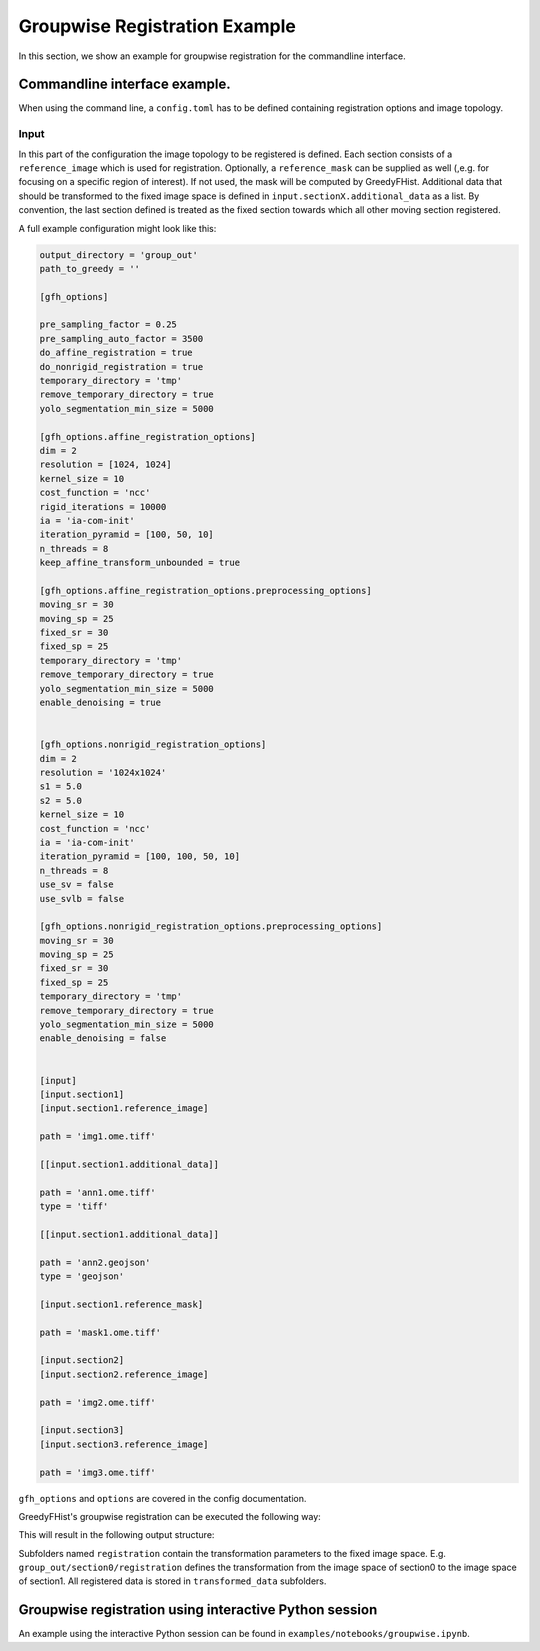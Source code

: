 ==============================
Groupwise Registration Example
==============================

In this section, we show an example for groupwise registration for the commandline interface.

Commandline interface example.
==============================

When using the command line, a ``config.toml`` has to be defined containing registration options and image topology.

Input
-----

In this part of the configuration the image topology to be registered is defined. Each section consists of a ``reference_image`` which is used for registration. Optionally, a ``reference_mask`` can be supplied as well (,e.g. for focusing on a specific region of interest). If not used, the mask will be computed by GreedyFHist. Additional data that should be transformed to the fixed image space is defined in ``input.sectionX.additional_data`` as a list. By convention, the last section defined is treated as the fixed section towards which all other moving section registered.


A full example configuration might look like this:


.. code-block::
    [options]

    output_directory = 'group_out'
    path_to_greedy = ''

    [gfh_options]

    pre_sampling_factor = 0.25
    pre_sampling_auto_factor = 3500
    do_affine_registration = true
    do_nonrigid_registration = true
    temporary_directory = 'tmp'
    remove_temporary_directory = true
    yolo_segmentation_min_size = 5000

    [gfh_options.affine_registration_options]
    dim = 2
    resolution = [1024, 1024]
    kernel_size = 10
    cost_function = 'ncc'
    rigid_iterations = 10000
    ia = 'ia-com-init'
    iteration_pyramid = [100, 50, 10]
    n_threads = 8
    keep_affine_transform_unbounded = true

    [gfh_options.affine_registration_options.preprocessing_options]
    moving_sr = 30
    moving_sp = 25
    fixed_sr = 30
    fixed_sp = 25
    temporary_directory = 'tmp'
    remove_temporary_directory = true
    yolo_segmentation_min_size = 5000
    enable_denoising = true


    [gfh_options.nonrigid_registration_options]
    dim = 2
    resolution = '1024x1024'
    s1 = 5.0
    s2 = 5.0
    kernel_size = 10
    cost_function = 'ncc'
    ia = 'ia-com-init'
    iteration_pyramid = [100, 100, 50, 10]
    n_threads = 8
    use_sv = false
    use_svlb = false

    [gfh_options.nonrigid_registration_options.preprocessing_options]
    moving_sr = 30
    moving_sp = 25
    fixed_sr = 30
    fixed_sp = 25
    temporary_directory = 'tmp'
    remove_temporary_directory = true
    yolo_segmentation_min_size = 5000
    enable_denoising = false


    [input]
    [input.section1]
    [input.section1.reference_image]

    path = 'img1.ome.tiff'

    [[input.section1.additional_data]]

    path = 'ann1.ome.tiff'
    type = 'tiff'

    [[input.section1.additional_data]]

    path = 'ann2.geojson'
    type = 'geojson'

    [input.section1.reference_mask]

    path = 'mask1.ome.tiff'

    [input.section2]
    [input.section2.reference_image]

    path = 'img2.ome.tiff'

    [input.section3]
    [input.section3.reference_image]

    path = 'img3.ome.tiff'


``gfh_options`` and ``options`` are covered in the config documentation.


GreedyFHist's groupwise registration can be executed the following way:

.. code-block::
    greedyfhist groupwise-registration -c groupwise_config.toml



This will result in the following output structure:

.. code-block::
    group_out/
    ├── section0
    │   ├── registration
    │   │   ├── fixed_transform
    │   │   │   ├── attributes.json
    │   │   │   └── transform.txt
    │   │   └── moving_transform
    │   │       ├── attributes.json
    │   │       └── transform.txt
    │   └── transformed_data
    │       ├── hes_mask.tif
    │       ├── hes_ps.csv
    │       └── hes.tif
    ├── section1
    │   ├── registration
    │   │   ├── fixed_transform
    │   │   │   ├── attributes.json
    │   │   │   └── transform.txt
    │   │   └── moving_transform
    │   │       ├── attributes.json
    │   │       └── transform.txt
    │   └── transformed_data
    │       ├── mts_mask.tif
    │       ├── mts_ps.csv
    │       └── mts.tif
    └── section2
        └── transformed_data
            └── ihc.tif


Subfolders named ``registration`` contain the transformation parameters to the fixed image space. E.g. ``group_out/section0/registration`` defines the transformation from the image space of section0 to the image space of section1. All registered data is stored in ``transformed_data`` subfolders.


Groupwise registration using interactive Python session
=======================================================

An example using the interactive Python session can be found in ``examples/notebooks/groupwise.ipynb``.